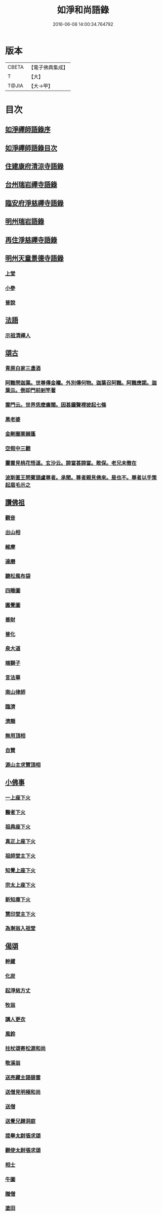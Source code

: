 #+TITLE: 如淨和尚語錄 
#+DATE: 2016-06-08 14:00:34.764792

* 版本
 |     CBETA|【電子佛典集成】|
 |         T|【大】     |
 |     T@JIA|【大→甲】   |

* 目次
** [[file:KR6q0071_001.txt::001-0121a19][如淨禪師語錄序]]
** [[file:KR6q0071_001.txt::001-0121b16][如淨禪師語錄目次]]
** [[file:KR6q0071_001.txt::001-0121c4][住建康府清涼寺語錄]]
** [[file:KR6q0071_001.txt::001-0123a29][台州瑞岩禪寺語錄]]
** [[file:KR6q0071_001.txt::001-0123c9][臨安府淨慈禪寺語錄]]
** [[file:KR6q0071_001.txt::001-0125c7][明州瑞岩語錄]]
** [[file:KR6q0071_001.txt::001-0126a10][再住淨慈禪寺語錄]]
** [[file:KR6q0071_002.txt::002-0127a8][明州天童景德寺語錄]]
*** [[file:KR6q0071_002.txt::002-0127a10][上堂]]
*** [[file:KR6q0071_002.txt::002-0128b24][小參]]
*** [[file:KR6q0071_002.txt::002-0129c22][普說]]
** [[file:KR6q0071_002.txt::002-0130b1][法語]]
*** [[file:KR6q0071_002.txt::002-0130b2][示祖清禪人]]
** [[file:KR6q0071_002.txt::002-0130b10][頌古]]
*** [[file:KR6q0071_002.txt::002-0130b11][青原白家三盞酒]]
*** [[file:KR6q0071_002.txt::002-0130b14][阿難問迦葉。世尊傳金襴。外別傳何物。迦葉召阿難。阿難應諾。迦葉云。倒却門前剎竿著]]
*** [[file:KR6q0071_002.txt::002-0130b19][雲門云。世界恁麼廣闊。因甚鐘聲裡披起七條]]
*** [[file:KR6q0071_002.txt::002-0130b23][黑老婆]]
*** [[file:KR6q0071_002.txt::002-0130b26][金剛圈栗棘蓬]]
*** [[file:KR6q0071_002.txt::002-0130b29][空假中三觀]]
*** [[file:KR6q0071_002.txt::002-0130c3][靈雲見桃花悟道。玄沙云。諦當甚諦當。敢保。老兄未徹在]]
*** [[file:KR6q0071_002.txt::002-0130c7][波斯匿王問賓頭盧尊者。承聞。尊者親見佛來。是也不。尊者以手策起眉毛示之]]
** [[file:KR6q0071_002.txt::002-0130c12][讚佛祖]]
*** [[file:KR6q0071_002.txt::002-0130c14][觀音]]
*** [[file:KR6q0071_002.txt::002-0130c22][出山相]]
*** [[file:KR6q0071_002.txt::002-0130c27][維摩]]
*** [[file:KR6q0071_002.txt::002-0131a1][達磨]]
*** [[file:KR6q0071_002.txt::002-0131a9][聽松風布袋]]
*** [[file:KR6q0071_002.txt::002-0131a14][四睡圖]]
*** [[file:KR6q0071_002.txt::002-0131a17][圓覺圖]]
*** [[file:KR6q0071_002.txt::002-0131a21][善財]]
*** [[file:KR6q0071_002.txt::002-0131a24][普化]]
*** [[file:KR6q0071_002.txt::002-0131a27][泉大道]]
*** [[file:KR6q0071_002.txt::002-0131b1][端獅子]]
*** [[file:KR6q0071_002.txt::002-0131b4][言法華]]
*** [[file:KR6q0071_002.txt::002-0131b7][南山律師]]
*** [[file:KR6q0071_002.txt::002-0131b11][臨濟]]
*** [[file:KR6q0071_002.txt::002-0131b13][濟顛]]
*** [[file:KR6q0071_002.txt::002-0131b16][無用頂相]]
*** [[file:KR6q0071_002.txt::002-0131b20][自贊]]
*** [[file:KR6q0071_002.txt::002-0131c1][源山主求贊頂相]]
** [[file:KR6q0071_002.txt::002-0131c12][小佛事]]
*** [[file:KR6q0071_002.txt::002-0131c14][一上座下火]]
*** [[file:KR6q0071_002.txt::002-0131c18][醫者下火]]
*** [[file:KR6q0071_002.txt::002-0131c23][祖典座下火]]
*** [[file:KR6q0071_002.txt::002-0131c28][真正上座下火]]
*** [[file:KR6q0071_002.txt::002-0132a3][祖師堂主下火]]
*** [[file:KR6q0071_002.txt::002-0132a6][知覺上座下火]]
*** [[file:KR6q0071_002.txt::002-0132a10][宗太上座下火]]
*** [[file:KR6q0071_002.txt::002-0132a13][新知庫下火]]
*** [[file:KR6q0071_002.txt::002-0132a18][慧印堂主下火]]
*** [[file:KR6q0071_002.txt::002-0132a21][為淛翁入祖堂]]
** [[file:KR6q0071_002.txt::002-0132a26][偈頌]]
*** [[file:KR6q0071_002.txt::002-0132a28][幹藏]]
*** [[file:KR6q0071_002.txt::002-0132b2][化炭]]
*** [[file:KR6q0071_002.txt::002-0132b5][起淨慈方丈]]
*** [[file:KR6q0071_002.txt::002-0132b8][牧翁]]
*** [[file:KR6q0071_002.txt::002-0132b11][講人更衣]]
*** [[file:KR6q0071_002.txt::002-0132b14][風鈴]]
*** [[file:KR6q0071_002.txt::002-0132b17][拄杖頌寄松源和尚]]
*** [[file:KR6q0071_002.txt::002-0132b22][敬溪翁]]
*** [[file:KR6q0071_002.txt::002-0132b25][送亮藏主謁碧雲]]
*** [[file:KR6q0071_002.txt::002-0132b28][送僧見明極和尚]]
*** [[file:KR6q0071_002.txt::002-0132c2][送僧]]
*** [[file:KR6q0071_002.txt::002-0132c5][送覺兄歸洞庭]]
*** [[file:KR6q0071_002.txt::002-0132c8][提舉太尉張求頌]]
*** [[file:KR6q0071_002.txt::002-0132c11][觀使太尉張求頌]]
*** [[file:KR6q0071_002.txt::002-0132c14][相士]]
*** [[file:KR6q0071_002.txt::002-0132c17][牛圖]]
*** [[file:KR6q0071_002.txt::002-0132c20][贈僧]]
*** [[file:KR6q0071_002.txt::002-0132c23][塗田]]
*** [[file:KR6q0071_002.txt::002-0132c26][送蜀僧得母書歸鄉]]
*** [[file:KR6q0071_002.txt::002-0132c29][接待]]
*** [[file:KR6q0071_002.txt::002-0133a3][禮真歇塔]]
*** [[file:KR6q0071_002.txt::002-0133a6][師六坐道場未稟承眾或是請師云待我涅槃堂裡拈出果臨終拈香云]]
** [[file:KR6q0071_002.txt::002-0133a17][後序]]

* 卷
[[file:KR6q0071_001.txt][如淨和尚語錄 1]]
[[file:KR6q0071_002.txt][如淨和尚語錄 2]]


